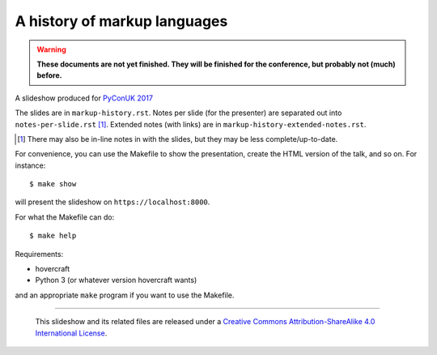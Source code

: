 A history of markup languages
=============================

.. warning:: **These documents are not yet finished. They will be finished for
   the conference, but probably not (much) before.**

A slideshow produced for `PyConUK 2017`_

.. _`PyConUK 2017`: http://2017.pyconuk.org/
.. _CamPUG: https://www.meetup.com/CamPUG/

The slides are in ``markup-history.rst``. Notes per slide (for the presenter)
are separated out into ``notes-per-slide.rst`` [1]_. Extended notes (with links) are
in ``markup-history-extended-notes.rst``.

.. [1] There may also be in-line notes in with the slides, but they may be
  less complete/up-to-date.

For convenience, you can use the Makefile to show the presentation, create the
HTML version of the talk, and so on. For instance::

  $ make show

will present the slideshow on ``https://localhost:8000``.

For what the Makefile can do::

  $ make help

Requirements:

* hovercraft
* Python 3 (or whatever version hovercraft wants)

and an appropriate ``make`` program if you want to use the Makefile.

--------

  |cc-attr-sharealike|

  This slideshow and its related files are released under a `Creative Commons
  Attribution-ShareAlike 4.0 International License`_.

.. |cc-attr-sharealike| image:: cc-attribution-sharealike-88x31.png
   :alt: CC-Attribution-ShareAlike image

.. _`Creative Commons Attribution-ShareAlike 4.0 International License`: http://creativecommons.org/licenses/by-sa/4.0/

.. vim: set filetype=rst tabstop=8 softtabstop=2 shiftwidth=2 expandtab:
